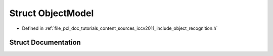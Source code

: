 .. _exhale_struct_struct_object_model:

Struct ObjectModel
==================

- Defined in :ref:`file_pcl_doc_tutorials_content_sources_iccv2011_include_object_recognition.h`


Struct Documentation
--------------------


.. doxygenstruct:: ObjectModel
   :members:
   :protected-members:
   :undoc-members: